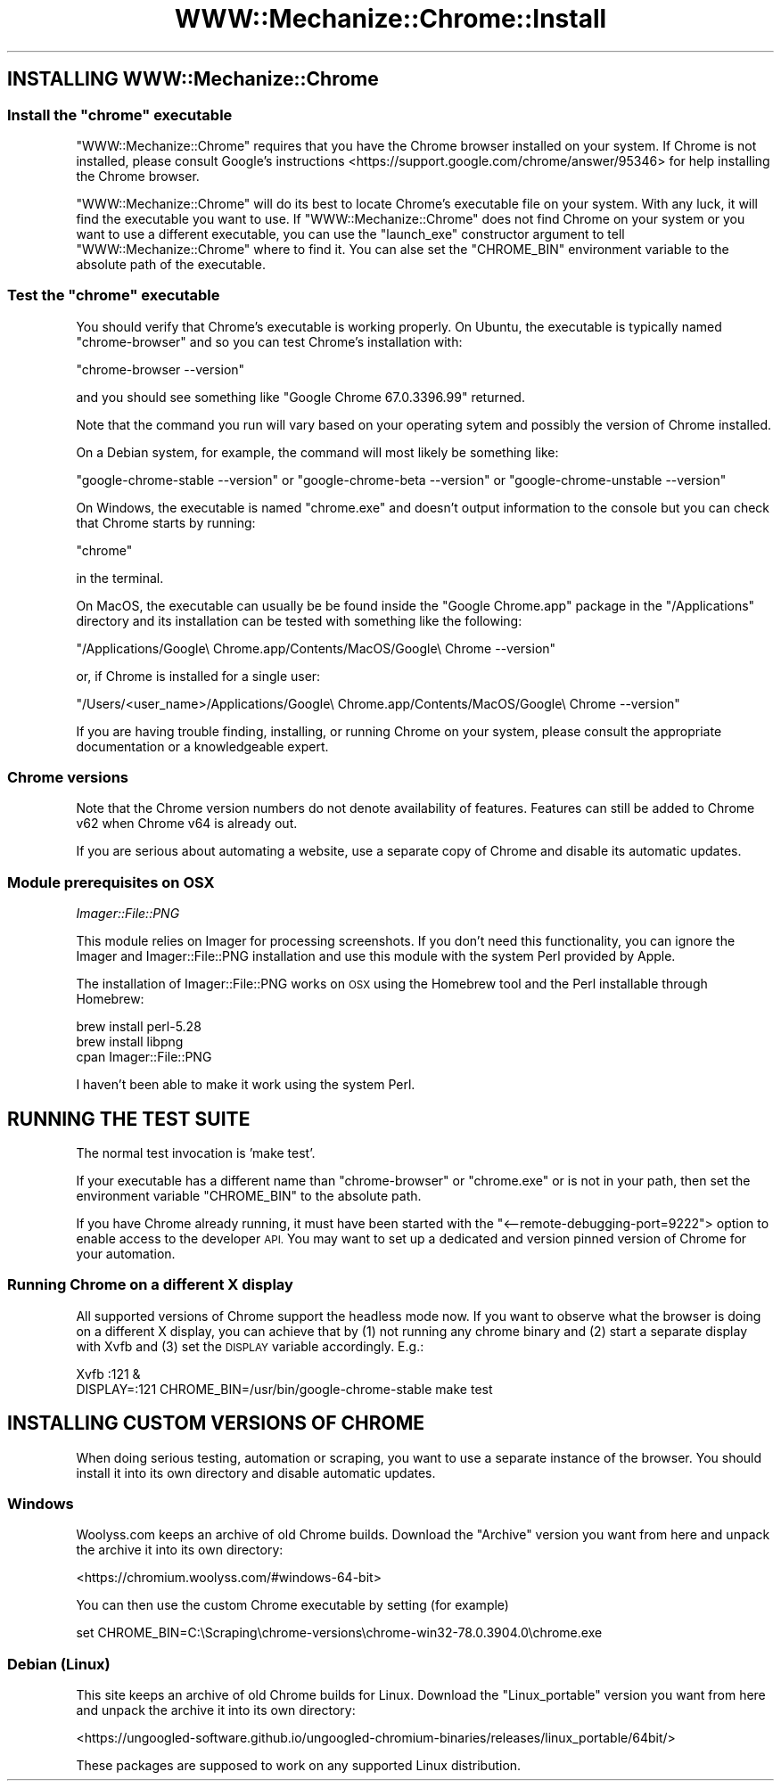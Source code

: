 .\" Automatically generated by Pod::Man 4.14 (Pod::Simple 3.41)
.\"
.\" Standard preamble:
.\" ========================================================================
.de Sp \" Vertical space (when we can't use .PP)
.if t .sp .5v
.if n .sp
..
.de Vb \" Begin verbatim text
.ft CW
.nf
.ne \\$1
..
.de Ve \" End verbatim text
.ft R
.fi
..
.\" Set up some character translations and predefined strings.  \*(-- will
.\" give an unbreakable dash, \*(PI will give pi, \*(L" will give a left
.\" double quote, and \*(R" will give a right double quote.  \*(C+ will
.\" give a nicer C++.  Capital omega is used to do unbreakable dashes and
.\" therefore won't be available.  \*(C` and \*(C' expand to `' in nroff,
.\" nothing in troff, for use with C<>.
.tr \(*W-
.ds C+ C\v'-.1v'\h'-1p'\s-2+\h'-1p'+\s0\v'.1v'\h'-1p'
.ie n \{\
.    ds -- \(*W-
.    ds PI pi
.    if (\n(.H=4u)&(1m=24u) .ds -- \(*W\h'-12u'\(*W\h'-12u'-\" diablo 10 pitch
.    if (\n(.H=4u)&(1m=20u) .ds -- \(*W\h'-12u'\(*W\h'-8u'-\"  diablo 12 pitch
.    ds L" ""
.    ds R" ""
.    ds C` ""
.    ds C' ""
'br\}
.el\{\
.    ds -- \|\(em\|
.    ds PI \(*p
.    ds L" ``
.    ds R" ''
.    ds C`
.    ds C'
'br\}
.\"
.\" Escape single quotes in literal strings from groff's Unicode transform.
.ie \n(.g .ds Aq \(aq
.el       .ds Aq '
.\"
.\" If the F register is >0, we'll generate index entries on stderr for
.\" titles (.TH), headers (.SH), subsections (.SS), items (.Ip), and index
.\" entries marked with X<> in POD.  Of course, you'll have to process the
.\" output yourself in some meaningful fashion.
.\"
.\" Avoid warning from groff about undefined register 'F'.
.de IX
..
.nr rF 0
.if \n(.g .if rF .nr rF 1
.if (\n(rF:(\n(.g==0)) \{\
.    if \nF \{\
.        de IX
.        tm Index:\\$1\t\\n%\t"\\$2"
..
.        if !\nF==2 \{\
.            nr % 0
.            nr F 2
.        \}
.    \}
.\}
.rr rF
.\" ========================================================================
.\"
.IX Title "WWW::Mechanize::Chrome::Install 3"
.TH WWW::Mechanize::Chrome::Install 3 "2020-11-03" "perl v5.32.0" "User Contributed Perl Documentation"
.\" For nroff, turn off justification.  Always turn off hyphenation; it makes
.\" way too many mistakes in technical documents.
.if n .ad l
.nh
.SH "INSTALLING WWW::Mechanize::Chrome"
.IX Header "INSTALLING WWW::Mechanize::Chrome"
.ie n .SS "Install the ""chrome"" executable"
.el .SS "Install the \f(CWchrome\fP executable"
.IX Subsection "Install the chrome executable"
\&\f(CW\*(C`WWW::Mechanize::Chrome\*(C'\fR requires that you have the Chrome browser installed
on your system. If Chrome is not installed, please consult
Google's instructions <https://support.google.com/chrome/answer/95346> for
help installing the Chrome browser.
.PP
\&\f(CW\*(C`WWW::Mechanize::Chrome\*(C'\fR will do its best to locate Chrome's executable file
on your system. With any luck, it will find the executable you want to use. If
\&\f(CW\*(C`WWW::Mechanize::Chrome\*(C'\fR does not find Chrome on your system or you want to
use a different executable, you can use the \f(CW\*(C`launch_exe\*(C'\fR constructor argument
to tell \f(CW\*(C`WWW::Mechanize::Chrome\*(C'\fR where to find it. You can alse set the
\&\f(CW\*(C`CHROME_BIN\*(C'\fR environment variable to the absolute path of the executable.
.ie n .SS "Test the ""chrome"" executable"
.el .SS "Test the \f(CWchrome\fP executable"
.IX Subsection "Test the chrome executable"
You should verify that Chrome's executable is working properly. On Ubuntu, the
executable is typically named \f(CW\*(C`chrome\-browser\*(C'\fR and so you can test Chrome's
installation with:
.PP
\&\f(CW\*(C`chrome\-browser \-\-version\*(C'\fR
.PP
and you should see something like \f(CW\*(C`Google Chrome 67.0.3396.99\*(C'\fR returned.
.PP
Note that the command you run will vary based on your operating sytem and
possibly the version of Chrome installed.
.PP
On a Debian system, for example, the command will most likely be something
like:
.PP
\&\f(CW\*(C`google\-chrome\-stable \-\-version\*(C'\fR or
\&\f(CW\*(C`google\-chrome\-beta \-\-version\*(C'\fR or
\&\f(CW\*(C`google\-chrome\-unstable \-\-version\*(C'\fR
.PP
On Windows, the executable is named \f(CW\*(C`chrome.exe\*(C'\fR and doesn't output
information to the console but you can check that Chrome starts by running:
.PP
\&\f(CW\*(C`chrome\*(C'\fR
.PP
in the terminal.
.PP
On MacOS, the executable can usually be be found inside the \f(CW\*(C`Google Chrome.app\*(C'\fR
package in the \f(CW\*(C`/Applications\*(C'\fR directory and its installation can be
tested with something like the following:
.PP
\&\f(CW\*(C`/Applications/Google\e Chrome.app/Contents/MacOS/Google\e Chrome \-\-version\*(C'\fR
.PP
or, if Chrome is installed for a single user:
.PP
\&\f(CW\*(C`/Users/<user_name>/Applications/Google\e Chrome.app/Contents/MacOS/Google\e Chrome \-\-version\*(C'\fR
.PP
If you are having trouble finding, installing, or running Chrome on your
system, please consult the appropriate documentation or a knowledgeable expert.
.SS "Chrome versions"
.IX Subsection "Chrome versions"
Note that the Chrome version numbers do not denote availability of features.
Features can still be added to Chrome v62 when Chrome v64 is already out.
.PP
If you are serious about automating a website, use a separate copy of Chrome
and disable its automatic updates.
.SS "Module prerequisites on \s-1OSX\s0"
.IX Subsection "Module prerequisites on OSX"
\fIImager::File::PNG\fR
.IX Subsection "Imager::File::PNG"
.PP
This module relies on Imager for processing screenshots. If you don't need
this functionality, you can ignore the Imager and Imager::File::PNG
installation and use this module with the system Perl provided by Apple.
.PP
The installation of Imager::File::PNG works on \s-1OSX\s0 using the Homebrew tool
and the Perl installable through Homebrew:
.PP
.Vb 3
\&    brew install perl\-5.28
\&    brew install libpng
\&    cpan Imager::File::PNG
.Ve
.PP
I haven't been able to make it work using the system Perl.
.SH "RUNNING THE TEST SUITE"
.IX Header "RUNNING THE TEST SUITE"
The normal test invocation is 'make test'.
.PP
If your executable has a different name than \f(CW\*(C`chrome\-browser\*(C'\fR or
\&\f(CW\*(C`chrome.exe\*(C'\fR or is not in your path, then set the environment variable
\&\f(CW\*(C`CHROME_BIN\*(C'\fR to the absolute path.
.PP
If you have Chrome already running, it must have been started with the
\&\f(CW\*(C`<\-\-remote\-debugging\-port=9222\*(C'\fR> option to enable access to the developer \s-1API.\s0
You may want to set up a dedicated and version pinned version of Chrome for your
automation.
.SS "Running Chrome on a different X display"
.IX Subsection "Running Chrome on a different X display"
All supported versions of Chrome support the headless mode now.
If you want to observe what the browser is doing on a different X display,
you can achieve that by (1) not running any chrome binary and (2) start a
separate display with Xvfb and (3) set the \s-1DISPLAY\s0 variable accordingly. E.g.:
.PP
.Vb 2
\&  Xvfb :121 &
\&  DISPLAY=:121 CHROME_BIN=/usr/bin/google\-chrome\-stable make test
.Ve
.SH "INSTALLING CUSTOM VERSIONS OF CHROME"
.IX Header "INSTALLING CUSTOM VERSIONS OF CHROME"
When doing serious testing, automation or scraping, you want to use a separate
instance of the browser. You should install it into its own directory
and disable automatic updates.
.SS "Windows"
.IX Subsection "Windows"
Woolyss.com keeps an archive of old Chrome builds. Download the \*(L"Archive\*(R"
version you want from here and unpack the archive it into its own directory:
.PP
<https://chromium.woolyss.com/#windows\-64\-bit>
.PP
You can then use the custom Chrome executable by setting (for example)
.PP
.Vb 1
\&  set CHROME_BIN=C:\eScraping\echrome\-versions\echrome\-win32\-78.0.3904.0\echrome.exe
.Ve
.SS "Debian (Linux)"
.IX Subsection "Debian (Linux)"
This site keeps an archive of old Chrome builds for Linux. Download the
\&\*(L"Linux_portable\*(R" version you want from here and unpack the archive it into its own directory:
.PP
<https://ungoogled\-software.github.io/ungoogled\-chromium\-binaries/releases/linux_portable/64bit/>
.PP
These packages are supposed to work on any supported Linux distribution.
